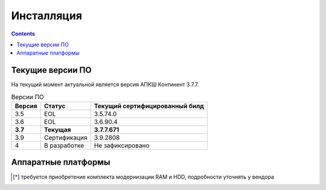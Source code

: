 .. _installation:

Инсталляция  
===========  

.. contents::

Текущие версии ПО
*****************

На текущий момент актуальной является версия АПКШ Континент 3.7.7.

.. table:: Версии ПО

   +---------+--------------+------------------------+
   | Версия  | Статус       | Текущий                |
   |         |              | cертифицированный билд |
   +=========+==============+========================+
   | 3.5     | EOL          | 3.5.74.0               |
   +---------+--------------+------------------------+
   | 3.6     | EOL          | 3.6.90.4               |
   +---------+--------------+------------------------+
   | **3.7** | **Текущая**  | **3.7.7.671**          |
   +---------+--------------+------------------------+
   | 3.9     | Сертификация | 3.9.2808               |
   +---------+--------------+------------------------+
   | 4       | В разработке | Не зафиксировано       |
   +---------+--------------+------------------------+

Аппаратные платформы
********************

.. table:: Аппаратные платформы АПКШ Континент
   
   +============+=========+==========================+
   |   Модель   |  Шасси  | Поддерживаемые версии ПО |
   +============+=========+==========================+
   | IPC10      | S088    | 3.7, 3.9                 |
   +------------+---------+--------------------------+
   | IPC10      | LN010A  | 3.7, 3.9, 4              |
   +------------+---------+--------------------------+
   | IPC10      | S185    | 3.9, 4                   |
   +------------+---------+--------------------------+
   | IPC25      | GA630   | 3.5, 3.6                 |
   +------------+---------+--------------------------+
   | IPC25      | 9830    | 3.5, 3.6                 |
   +------------+---------+--------------------------+
   | IPC25      | 92D9    | 3.6, 3.7, 3.9            |
   +------------+---------+--------------------------+
   | IPC25      | S115    | 3.7, 3.9, 4 [*]_         |
   +------------+---------+--------------------------+
   | IPC50      | LN010C  | 3.9, 4                   |
   +------------+---------+--------------------------+
   | IPC100     | G560    | 3.5, 3.6                 |
   +------------+---------+--------------------------+
   | IPC100     | 92E3    | 3.6, 3.7, 3.9            |
   +------------+---------+--------------------------+
   | IPC100     | S102    | 3.6, 3.7, 3.9, 4 [*]_    |
   +------------+---------+--------------------------+
   | IPC400     | IBM9297 | 3.6, 3.7, 3.9            |
   +------------+---------+--------------------------+
   | IPC400     | S021    | 3.6, 3.7, 3.9, 4 [*]_    |
   +------------+---------+--------------------------+
   | IPC500     | LN015B  | 3.7, 3.9, 4              |
   +------------+---------+--------------------------+
   | IPC500F    | LN015C  | 3.9, 4                   |
   +------------+---------+--------------------------+
   | IPC600     | DV030A  | 3.9, 4                   |
   +------------+---------+--------------------------+
   | IPC800F    | DV030B  | 3.9, 4                   |
   +------------+---------+--------------------------+
   | IPC1000    | IBM9297 | 3.6, 3.7, 3.9            |
   +------------+---------+--------------------------+
   | IPC1000F   | IBM9297 | 3.6, 3.7, 3.9            |
   +------------+---------+--------------------------+
   | IPC1000F2  | IBM9297 | 3.6, 3.7, 3.9            |
   +------------+---------+--------------------------+
   | IPC1010    | IBM9297 | 3.6, 3.7, 3.9            |
   +------------+---------+--------------------------+
   | IPC1000    | S021    | 3.6, 3.7, 3.9, 4 [*]_    |
   +------------+---------+--------------------------+
   | IPC1000F   | S021    | 3.6, 3.7, 3.9, 4 [*]_    |
   +------------+---------+--------------------------+
   | IPC1000F2  | S021    | 3.6, 3.7, 3.9, 4 [*]_    |
   +------------+---------+--------------------------+
   | IPC1000    | DV031A  | 3.9, 4                   |
   +------------+---------+--------------------------+
   | IPC1000F   | DV031B  | 3.9, 4                   |
   +------------+---------+--------------------------+
   | IPC1000F2  | DV031C  | 3.9, 4                   |
   +------------+---------+--------------------------+
   | IPC3000F   | S021    | 3.6, 3.7, 3.9, 4 [*]_    |
   +------------+---------+--------------------------+
   | IPC3034    | S021    | 3.6, 3.7, 3.9, 4 [*]_    |
   +------------+---------+--------------------------+
   | IPC3034F   | S021    | 3.6, 3.7, 3.9, 4 [*]_    |
   +------------+---------+--------------------------+
   | IPC3000F   | LN021   | 3.9, 4                   |
   +------------+---------+--------------------------+
   | IPC3000FC  | LN021A  | 3.9, 4                   |
   +------------+---------+--------------------------+
   | IPC3000NF2 | LN021E  | 3.9, 4                   |
   +------------+---------+--------------------------+
   | IPC3034F   | LN021C  | 3.9, 4                   |
   +------------+---------+--------------------------+
   | IPC3000    | LN021D  | 3.9, 4                   |
   +------------+---------+--------------------------+
   | IPC5000FC  | S145    | 3.9, 4                   |
   +------------+---------+--------------------------+

.. [*] требуется приобретение комплекта модернизации RAM и HDD, подробности уточнять у вендора

